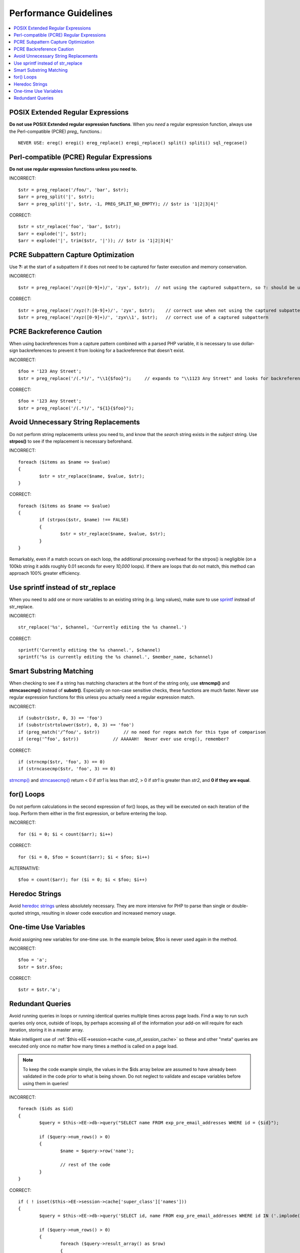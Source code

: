 Performance Guidelines
======================

.. contents::
	:local:
	:depth: 2

POSIX Extended Regular Expressions
^^^^^^^^^^^^^^^^^^^^^^^^^^^^^^^^^^

**Do not use POSIX Extended regular expression functions**. When you
*need* a regular expression function, always use the Perl-compatible
(PCRE) *preg\_* functions.::

	NEVER USE: ereg() eregi() ereg_replace() eregi_replace() split() spliti() sql_regcase()

Perl-compatible (PCRE) Regular Expressions
^^^^^^^^^^^^^^^^^^^^^^^^^^^^^^^^^^^^^^^^^^

**Do not use regular expression functions unless you need to.**

INCORRECT::

	$str = preg_replace('/foo/', 'bar', $str);
	$arr = preg_split('|', $str);
	$arr = preg_split('|', $str, -1, PREG_SPLIT_NO_EMPTY); // $str is '1|2|3|4|'
	
CORRECT::

	$str = str_replace('foo', 'bar', $str);
	$arr = explode('|', $str);
	$arr = explode('|', trim($str, '|')); // $str is '1|2|3|4|'

PCRE Subpattern Capture Optimization
^^^^^^^^^^^^^^^^^^^^^^^^^^^^^^^^^^^^

Use **?:** at the start of a subpattern if it does not need to be
captured for faster execution and memory conservation.

INCORRECT::

	$str = preg_replace('/xyz([0-9]+)/', 'zyx', $str);  // not using the captured subpattern, so ?: should be used
	
CORRECT::

	$str = preg_replace('/xyz(?:[0-9]+)/', 'zyx', $str);    // correct use when not using the captured subpattern
	$str = preg_replace('/xyz([0-9]+)/', 'zyx\\1', $str);   // correct use of a captured subpattern


PCRE Backreference Caution
^^^^^^^^^^^^^^^^^^^^^^^^^^

When using backreferences from a capture pattern combined with
a parsed PHP variable, it is necessary to use dollar-sign backreferences
to prevent it from looking for a backreference that doesn't exist.

INCORRECT::

	$foo = '123 Any Street';
	$str = preg_replace('/(.*)/', "\\1{$foo}");	// expands to "\\1123 Any Street" and looks for backreference \\1123!

CORRECT::

	$foo = '123 Any Street';
	$str = preg_replace('/(.*)/', "${1}{$foo}");

	
Avoid Unnecessary String Replacements
^^^^^^^^^^^^^^^^^^^^^^^^^^^^^^^^^^^^^

Do not perform string replacements unless you need to, and know that
the *search* string exists in the *subject* string. Use **strpos()**
to see if the replacement is necessary beforehand.

INCORRECT::

	foreach ($items as $name => $value) 
	{
		$str = str_replace($name, $value, $str);
	}
	
CORRECT::

	foreach ($items as $name => $value)
	{
		if (strpos($str, $name) !== FALSE)
		{
			$str = str_replace($name, $value, $str);
		}
	}

Remarkably, even if a match occurs on each loop, the additional
processing overhead for the strpos() is negligible (on a 100kb string
it adds roughly 0.01 seconds for every *10,000* loops). If there are
loops that do not match, this method can approach 100% greater
efficiency.

Use sprintf instead of str_replace
^^^^^^^^^^^^^^^^^^^^^^^^^^^^^^^^^^

When you need to add one or more variables to an existing string (e.g. 
lang values), make sure to use `sprintf <http://php.net/sprintf>`_ instead of str_replace.

INCORRECT::

	str_replace('%s', $channel, 'Currently editing the %s channel.')

CORRECT::

	sprintf('Currently editing the %s channel.', $channel)
	sprintf('%s is currently editing the %s channel.', $member_name, $channel)

Smart Substring Matching
^^^^^^^^^^^^^^^^^^^^^^^^

When checking to see if a string has matching characters at the front
of the string only, use **strncmp()** and **strncasecmp()** instead
of **substr()**. Especially on non-case sensitive checks, these
functions are much faster. Never use regular expression functions for
this unless you actually need a regular expression match.

INCORRECT::

	if (substr($str, 0, 3) == 'foo') 
	if (substr(strtolower($str), 0, 3) == 'foo') 
	if (preg_match('/^foo/', $str))         // no need for regex match for this type of comparison
	if (ereg('^foo', $str))             // AAAAAH!  Never ever use ereg(), remember?  
	
CORRECT::

	if (strncmp($str, 'foo', 3) == 0)
	if (strncasecmp($str, 'foo', 3) == 0)

`strncmp() <http://us3.php.net/manual/en/function.strncmp.php>`_ and
`strncasecmp() <http://us3.php.net/manual/en/function.strcasecmp.php>`_
return < 0 if *str1* is less than *str2*, > 0 if *str1* is greater
than *str2*, and **0 if they are equal**.

for() Loops
^^^^^^^^^^^

Do not perform calculations in the second expression of for() loops,
as they will be executed on each iteration of the loop. Perform them
either in the first expression, or before entering the loop.

INCORRECT::

	for ($i = 0; $i < count($arr); $i++)

CORRECT::

	for ($i = 0, $foo = $count($arr); $i < $foo; $i++)

ALTERNATIVE::

	$foo = count($arr); for ($i = 0; $i < $foo; $i++)

Heredoc Strings
^^^^^^^^^^^^^^^

Avoid `heredoc
strings <http://us3.php.net/manual/en/language.types.string.php#language.types.string.syntax.heredoc>`_
unless absolutely necessary. They are more intensive for PHP to parse
than single or double-quoted strings, resulting in slower code
execution and increased memory usage.

One-time Use Variables
^^^^^^^^^^^^^^^^^^^^^^

Avoid assigning new variables for one-time use. In the example below,
$foo is never used again in the method.

INCORRECT::

	$foo = 'a';
	$str = $str.$foo;
	
CORRECT::

	$str = $str.'a';

Redundant Queries
^^^^^^^^^^^^^^^^^

Avoid running queries in loops or running identical queries multiple
times across page loads. Find a way to run such queries only once,
outside of loops, by perhaps accessing all of the information your
add-on will require for each iteration, storing it in a master array.

Make intelligent use of :ref:`$this->EE->session->cache
<use_of_session_cache>` so these and other "meta" queries are executed
only once no matter how many times a method is called on a page load.

.. note:: To keep the code example simple, the values in the $ids
	array below are assumed to have already been validated in the code
	prior to what is being shown. Do not neglect to validate and escape
	variables before using them in queries!

INCORRECT::

	foreach ($ids as $id)
	{
		$query = $this->EE->db->query("SELECT name FROM exp_pre_email_addresses WHERE id = {$id}");
	
		if ($query->num_rows() > 0)
		{
			$name = $query->row('name');
	
			// rest of the code		
		}
	}
	
CORRECT::

	if ( ! isset($this->EE->session->cache['super_class']['names']))
	{
		$query = $this->EE->db->query('SELECT id, name FROM exp_pre_email_addresses WHERE id IN ('.implode(',', $ids).')');
	
		if ($query->num_rows() > 0)
		{
			foreach ($query->result_array() as $row)
			{
				$this->EE->session->cache['super_class']['names'][$row['id']] = $row['name'];
			}
		}
		
	}
	
	$names = $this->EE->session->cache['super_class']['names'];
	
	// later in the code looped queries are no longer used
	foreach ($ids as $id)
	{
		$name = $names[$id];
	
		// rest of the code
	}

